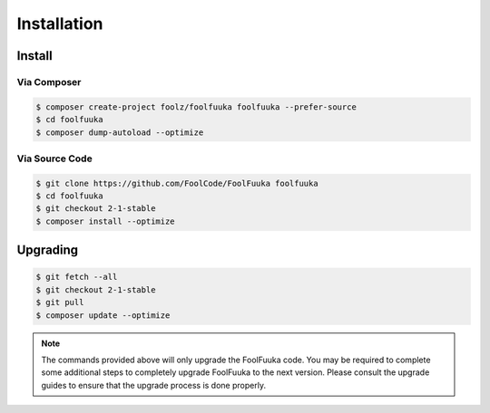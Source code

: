 .. _install:

Installation
============


Install
-------


Via Composer
^^^^^^^^^^^^

.. code-block:: sh

    $ composer create-project foolz/foolfuuka foolfuuka --prefer-source
    $ cd foolfuuka
    $ composer dump-autoload --optimize


Via Source Code
^^^^^^^^^^^^^^^

.. code-block:: sh

    $ git clone https://github.com/FoolCode/FoolFuuka foolfuuka
    $ cd foolfuuka
    $ git checkout 2-1-stable
    $ composer install --optimize


Upgrading
---------

.. code-block:: sh

    $ git fetch --all
    $ git checkout 2-1-stable
    $ git pull
    $ composer update --optimize

.. note::

    The commands provided above will only upgrade the FoolFuuka code. You may be required to complete
    some additional steps to completely upgrade FoolFuuka to the next version. Please consult the upgrade
    guides to ensure that the upgrade process is done properly.

.. seealso:: :doc:`/user_guide/upgrade/index`
